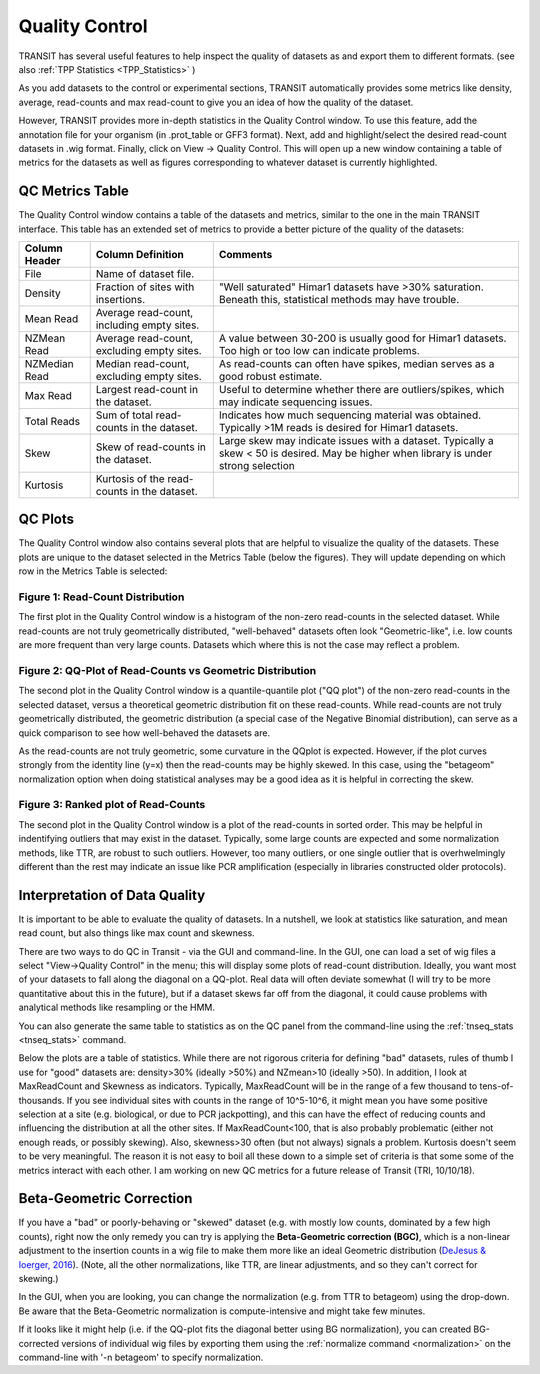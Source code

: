 
.. _transit_quality_control:

Quality Control
===============


TRANSIT has several useful features to help inspect the quality of datasets as
and export them to different formats. (see also :ref:`TPP Statistics <TPP_Statistics>` )


As you add datasets to the control or experimental sections, TRANSIT
automatically provides some metrics like density, average, read-counts and
max read-count to give you an idea of how the quality of the dataset.

However, TRANSIT provides more in-depth statistics in the Quality Control
window. To use this feature, add the annotation file for your organism
(in .prot_table or GFF3 format). Next, add and highlight/select the desired
read-count datasets in .wig format. Finally, click on View -> Quality Control.
This will open up a new window containing a table of metrics for the datasets
as well as figures corresponding to whatever dataset is currently highlighted.

.. image:: _images/transit_quality_control_window.png
   :width: 600
   :align: center



QC Metrics Table
~~~~~~~~~~~~~~~~

The Quality Control window contains a table of the datasets and metrics, similar
to the one in the main TRANSIT interface. This table has an extended set of
metrics to provide a better picture of the quality of the datasets:


=============  ==============================================  =============================================================================================================
Column Header  Column Definition                                 Comments
=============  ==============================================  =============================================================================================================
File           Name of dataset file.
Density        Fraction of sites with insertions.               "Well saturated" Himar1 datasets have >30% saturation. Beneath this, statistical methods may have trouble.
Mean Read      Average read-count, including empty sites.
NZMean Read    Average read-count, excluding empty sites.       A value between 30-200 is usually good for Himar1 datasets. Too high or too low can indicate problems.
NZMedian Read  Median read-count, excluding empty sites.        As read-counts can often have spikes, median serves as a good robust estimate.
Max Read       Largest read-count in the dataset.               Useful to determine whether there are outliers/spikes, which may indicate sequencing issues.
Total Reads    Sum of total read-counts in the dataset.         Indicates how much sequencing material was obtained. Typically >1M reads is desired for Himar1 datasets.
Skew           Skew of read-counts in the dataset.              Large skew may indicate issues with a dataset. Typically a skew < 50 is desired. May be higher when
                                                                library is under strong selection
Kurtosis       Kurtosis of the read-counts in the dataset.
=============  ==============================================  =============================================================================================================



QC Plots
~~~~~~~~

The Quality Control window also contains several plots that are helpful to
visualize the quality of the datasets. These plots are unique to the dataset
selected in the Metrics Table (below the figures). They will update depending
on which row in the Metrics Table is selected:

Figure 1: Read-Count Distribution
`````````````````````````````````


.. image:: _images/transit_quality_control_histogram.png
   :width: 600
   :align: center


The first plot in the Quality Control window is a histogram of the non-zero read-counts in the selected dataset. While read-counts are not truly geometrically distributed, "well-behaved" datasets often look "Geometric-like", i.e. low counts are more frequent than very large counts. Datasets which where this is not the case may reflect a problem.



Figure 2: QQ-Plot of Read-Counts vs Geometric Distribution
``````````````````````````````````````````````````````````


.. image:: _images/transit_quality_control_qqplot.png
   :width: 600
   :align: center



The second plot in the Quality Control window is a quantile-quantile plot ("QQ plot") of the non-zero read-counts in the selected dataset, versus a theoretical geometric distribution fit on these read-counts. While read-counts are not truly geometrically distributed, the geometric distribution (a special case of the Negative Binomial distribution), can serve as a quick comparison to see how well-behaved the datasets are.


As the read-counts are not truly geometric, some curvature in the QQplot is expected. However, if the plot curves strongly from the identity line (y=x) then the read-counts may be highly skewed. In this case, using the "betageom" normalization option when doing statistical analyses may be a good idea as it is helpful in correcting the skew. 



Figure 3: Ranked plot of Read-Counts
````````````````````````````````````


.. image:: _images/transit_quality_control_ranked.png
   :width: 600
   :align: center



The second plot in the Quality Control window is a plot of the read-counts in sorted order. This may be helpful in indentifying outliers that may exist in the dataset. Typically, some large counts are expected and some normalization methods, like TTR, are robust to such outliers. However, too many outliers, or one single outlier that is overhwelmingly different than the rest may indicate an issue like PCR amplification (especially in libraries constructed older protocols).


Interpretation of Data Quality
~~~~~~~~~~~~~~~~~~~~~~~~~~~~~~

It is important to be able to evaluate the quality of datasets.
In a nutshell, we look at statistics like saturation, and mean read count,
but also things like max count and skewness.

There are two ways to do QC in Transit - via the GUI and command-line.  
In the GUI, one can load a set of
wig files a select "View->Quality Control" in the menu; this will
display some plots of read-count distribution.  Ideally, you want most of
your datasets to fall along the diagonal on a QQ-plot.  Real data will
often deviate somewhat (I will try to be more quantitative about this in the future),
but if a dataset skews far off from the diagonal, it could cause problems
with analytical methods like resampling or the HMM.  

.. image:: http://saclab.tamu.edu/essentiality/transit/QC_example.png

You can also generate the same table to statistics as on the QC panel
from the command-line using the :ref:`tnseq_stats <tnseq_stats>` command.  

Below the plots are a table of statistics.  While there are not
rigorous criteria for defining "bad" datasets, rules of thumb I use
for "good" datasets are: density>30% (ideally >50%) and NZmean>10 (ideally >50).  
In addition, I look
at MaxReadCount and Skewness as indicators.  Typically, MaxReadCount
will be in the range of a few thousand to tens-of-thousands.  
If you see individual sites with
counts in the range of 10^5-10^6, it might mean you have some positive
selection at a site (e.g. biological, or due to PCR jackpotting), and
this can have the effect of reducing counts and influencing the
distribution at all the other sites.  If MaxReadCount<100, that is also
probably problematic (either not enough reads, or possibly skewing).
Also, skewness>30 often (but not
always) signals a problem.  Kurtosis doesn't seem to be very
meaningful.  The reason it is not easy to boil all these down to a
simple set of criteria is that some some of the metrics interact with
each other.  I am working on new QC metrics for a future release of
Transit (TRI, 10/10/18).

.. _BGC:

Beta-Geometric Correction
~~~~~~~~~~~~~~~~~~~~~~~~~

If you have a "bad" or poorly-behaving or "skewed" dataset (e.g. with mostly low
counts, dominated by a few high counts), right now the only remedy you
can try is applying the **Beta-Geometric correction (BGC)**, which is a
non-linear adjustment to the insertion counts in a wig file to make
them more like an ideal Geometric distribution (`DeJesus & Ioerger, 2016 <https://www.ncbi.nlm.nih.gov/pubmed/26932272>`_). (Note, all the
other normalizations, like TTR, are linear adjustments, and so they
can't correct for skewing.)

In the GUI, when you are looking, you can change
the normalization (e.g. from TTR to betageom) using the drop-down.  Be aware that the Beta-Geometric
normalization is compute-intensive and might take few minutes.

If it looks like it might help (i.e. if the QQ-plot fits the diagonal better using BG
normalization),
you can created BG-corrected versions of individual wig files by
exporting them using the :ref:`normalize command <normalization>` 
on the command-line with '-n betageom' to specify normalization.

